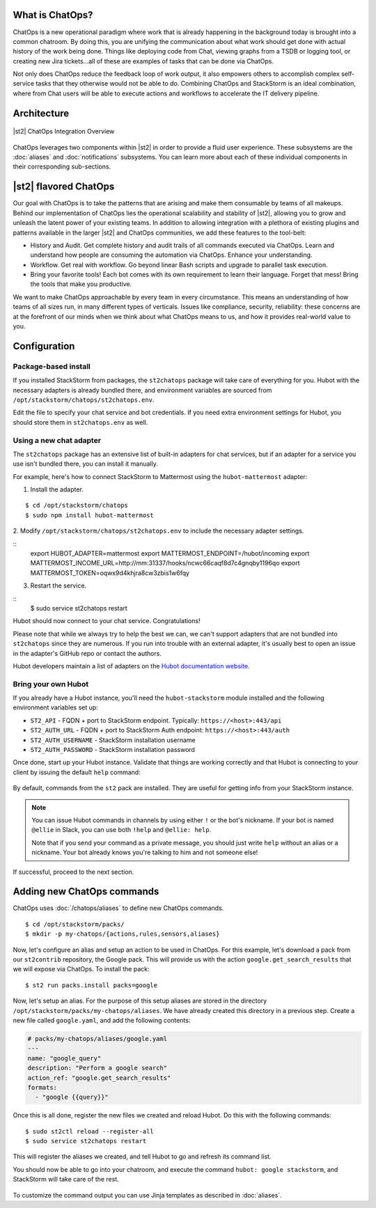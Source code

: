 .. _ref-chatops:

What is ChatOps?
================

ChatOps is a new operational paradigm where work that is already
happening in the background today is brought into a common chatroom. By
doing this, you are unifying the communication about what work should
get done with actual history of the work being done. Things like
deploying code from Chat, viewing graphs from a TSDB or logging tool, or
creating new Jira tickets...all of these are examples of tasks that can
be done via ChatOps.

Not only does ChatOps reduce the feedback loop of work output, it also
empowers others to accomplish complex self-service tasks that they
otherwise would not be able to do. Combining ChatOps and StackStorm is
an ideal combination, where from Chat users will be able to execute
actions and workflows to accelerate the IT delivery pipeline.

Architecture
============

.. figure:: /_static/images/chatops_architecture.png
    :align: center

    |st2| ChatOps Integration Overview

ChatOps leverages two components within |st2| in order to provide a fluid user experience. These subsystems are the :doc:`aliases` and :doc:`notifications` subsystems. You can learn more about each of these individual components in their corresponding sub-sections.

|st2| flavored ChatOps
======================

Our goal with ChatOps is to take the patterns that are arising and make them consumable by teams of all makeups. Behind our implementation of ChatOps lies the operational scalability and stability of |st2|, allowing you to grow and unleash the latent power of your existing teams. In addition to allowing integration with a plethora of existing plugins and patterns available in the larger |st2| and ChatOps communities, we add these features to the tool-belt:

* History and Audit. Get complete history and audit trails of all commands executed via ChatOps. Learn and understand how people are consuming the automation via ChatOps. Enhance your understanding.
* Workflow. Get real with workflow. Go beyond linear Bash scripts and upgrade to parallel task execution.
* Bring your favorite tools! Each bot comes with its own requirement to learn their language. Forget that mess! Bring the tools that make you productive.

We want to make ChatOps approachable by every team in every circumstance. This means an understanding of how teams of all sizes run, in many different types of verticals. Issues like compliance, security, reliability: these concerns are at the forefront of our minds when we think about what ChatOps means to us, and how it provides real-world value to you.

.. _chatops-configuration:

Configuration
=============

Package-based install
~~~~~~~~~~~~~~~~~~~~~

If you installed StackStorm from packages, the ``st2chatops`` package will take care
of everything for you. Hubot with the necessary adapters is already bundled there,
and environment variables are sourced from ``/opt/stackstorm/chatops/st2chatops.env``.

Edit the file to specify your chat service and bot credentials. If you need extra
environment settings for Hubot, you should store them in ``st2chatops.env`` as well.

Using a new chat adapter
~~~~~~~~~~~~~~~~~~~~~~~~

The ``st2chatops`` package has an extensive list of built-in adapters for chat
services, but if an adapter for a service you use isn't bundled there, you can
install it manually.

For example, here's how to connect StackStorm to Mattermost using the
``hubot-mattermost`` adapter:

1. Install the adapter.

::

    $ cd /opt/stackstorm/chatops
    $ sudo npm install hubot-mattermost

2. Modify ``/opt/stackstorm/chatops/st2chatops.env`` to include
the necessary adapter settings.

::
    export HUBOT_ADAPTER=mattermost
    export MATTERMOST_ENDPOINT=/hubot/incoming
    export MATTERMOST_INCOME_URL=http://mm:31337/hooks/ncwc66caqf8d7c4gnqby1196qo
    export MATTERMOST_TOKEN=oqwx9d4khjra8cw3zbis1w6fqy

3. Restart the service.

::
    $ sudo service st2chatops restart

Hubot should now connect to your chat service. Congratulations!

Please note that while we always try to help the best we can, we can't support
adapters that are not bundled into ``st2chatops`` since they are numerous.
If you run into trouble with an external adapter, it's usually best
to open an issue in the adapter's GitHub repo or contact the authors.

Hubot developers maintain a list of adapters on the
`Hubot documentation website <https://hubot.github.com/docs/adapters/>`_.

Bring your own Hubot
~~~~~~~~~~~~~~~~~~~~

If you already have a Hubot instance, you'll need the ``hubot-stackstorm``
module installed and the following environment variables set up:

-  ``ST2_API`` - FQDN + port to StackStorm endpoint. Typically:
   ``https://<host>:443/api``
-  ``ST2_AUTH_URL`` - FQDN + port to StackStorm Auth endpoint:
   ``https://<host>:443/auth``
-  ``ST2_AUTH_USERNAME`` - StackStorm installation username
-  ``ST2_AUTH_PASSWORD`` - StackStorm installation password


Once done, start up your Hubot instance. Validate that things are
working correctly and that Hubot is connecting to your client by issuing the
default ``help`` command:

.. figure:: /_static/images/chatops_demo.gif

By default, commands from the ``st2`` pack are installed. They are useful for
getting info from your StackStorm instance.

.. note::

    You can issue Hubot commands in channels by using either ``!`` or the bot's
    nickname. If your bot is named ``@ellie`` in Slack, you can use both ``!help`` and
    ``@ellie: help``.

    Note that if you send your command as a private message, you should just write
    ``help`` without an alias or a nickname. Your bot already knows you're talking
    to him and not someone else!

If successful, proceed to the next section.

Adding new ChatOps commands
===========================

ChatOps uses :doc:`/chatops/aliases` to define new ChatOps commands.

::

    $ cd /opt/stackstorm/packs/
    $ mkdir -p my-chatops/{actions,rules,sensors,aliases}

Now, let's configure an alias and setup an action to be used in ChatOps.
For this example, let's download a pack from our ``st2contrib``
repository, the Google pack. This will provide us with the action
``google.get_search_results`` that we will expose via ChatOps. To install the pack:

::

    $ st2 run packs.install packs=google

Now, let's setup an alias. For the purpose of this setup aliases are stored
in the directory ``/opt/stackstorm/packs/my-chatops/aliases``. We have
already created this directory in a previous step.
Create a new file called ``google.yaml``, and add the following
contents:

.. code:: yaml

    # packs/my-chatops/aliases/google.yaml
    ---
    name: "google_query"
    description: "Perform a google search"
    action_ref: "google.get_search_results"
    formats:
      - "google {{query}}"

Once this is all done, register the new files we created and
reload Hubot. Do this with the following commands:

::

    $ sudo st2ctl reload --register-all
    $ sudo service st2chatops restart

This will register the aliases we created, and tell Hubot to go and
refresh its command list.

You should now be able to go into your chatroom, and execute the command
``hubot: google stackstorm``, and StackStorm will take care of the rest.

.. figure:: /_static/images/chatops_command_out.png

To customize the command output you can use Jinja templates as described in :doc:`aliases`.
